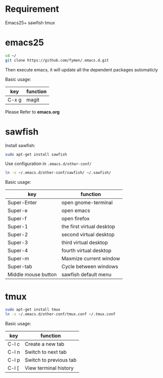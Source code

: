 * Requirement
Emacs25+
sawfish
tmux
* emacs25
#+BEGIN_SRC sh
  cd ~/
  git clone https://github.com/fymen/.emacs.d.git
#+END_SRC
Then execute emacs, it will update all the dependent packages automaticly

Basic usage:
| key   | function |
|-------+----------|
| C-x g | magit    |

Please Refer to *emacs.org*

* sawfish 
Install sawfish:
#+BEGIN_SRC sh
sudo apt-get install sawfish
#+END_SRC

Use configuration in =.emacs.d/other-conf/=
#+BEGIN_SRC sh
ln -s ~/.emacs.d/other-conf/sawfish/ ~/.sawfish/
#+END_SRC

Basic usage:
| key                 | function                  |
|---------------------+---------------------------|
| Super-Enter         | open gnome-terminal       |
| Super-e             | open emacs                |
| Super-f             | open firefox              |
| Super-1             | the first virtual desktop |
| Super-2             | second virtual desktop    |
| Super-3             | third virtual desktop     |
| Super-4             | fourth virtual desktop    |
| Super-m             | Maxmize current window    |
| Super-tab           | Cycle between windows     |
|---------------------+---------------------------|
| Middle mouse button | sawfish default menu      |

* tmux
#+BEGIN_SRC sh
sudo apt-get install tmux
ln -s ~/.emacs.d/other-conf/tmux.conf ~/.tmux.conf
#+END_SRC

Basic usage:
| key   | function               |
|-------+------------------------|
| C-l c | Create a new tab       |
| C-l n | Switch to next tab     |
| C-l p | Switch to previous tab |
| C-l [ | View terminal history  |
